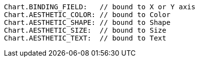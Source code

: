 [source,javascript]
Chart.BINDING_FIELD:   // bound to X or Y axis
Chart.AESTHETIC_COLOR: // bound to Color
Chart.AESTHETIC_SHAPE: // bound to Shape
Chart.AESTHETIC_SIZE:  // bound to Size
Chart.AESTHETIC_TEXT:  // bound to Text